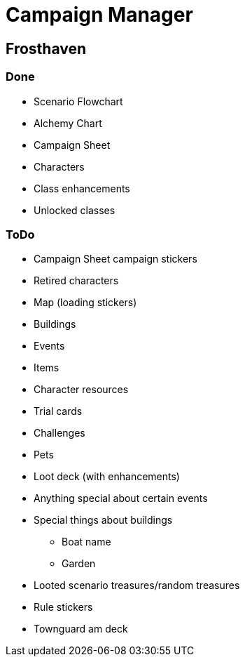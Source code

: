= Campaign Manager

== Frosthaven

=== Done

* Scenario Flowchart
* Alchemy Chart
* Campaign Sheet
* Characters
* Class enhancements
* Unlocked classes

=== ToDo

* Campaign Sheet campaign stickers
* Retired characters
* Map (loading stickers)
* Buildings
* Events
* Items
* Character resources
* Trial cards
* Challenges 
* Pets
* Loot deck (with enhancements)
* Anything special about certain events
* Special things about buildings
** Boat name
** Garden
* Looted scenario treasures/random treasures
* Rule stickers
* Townguard am deck